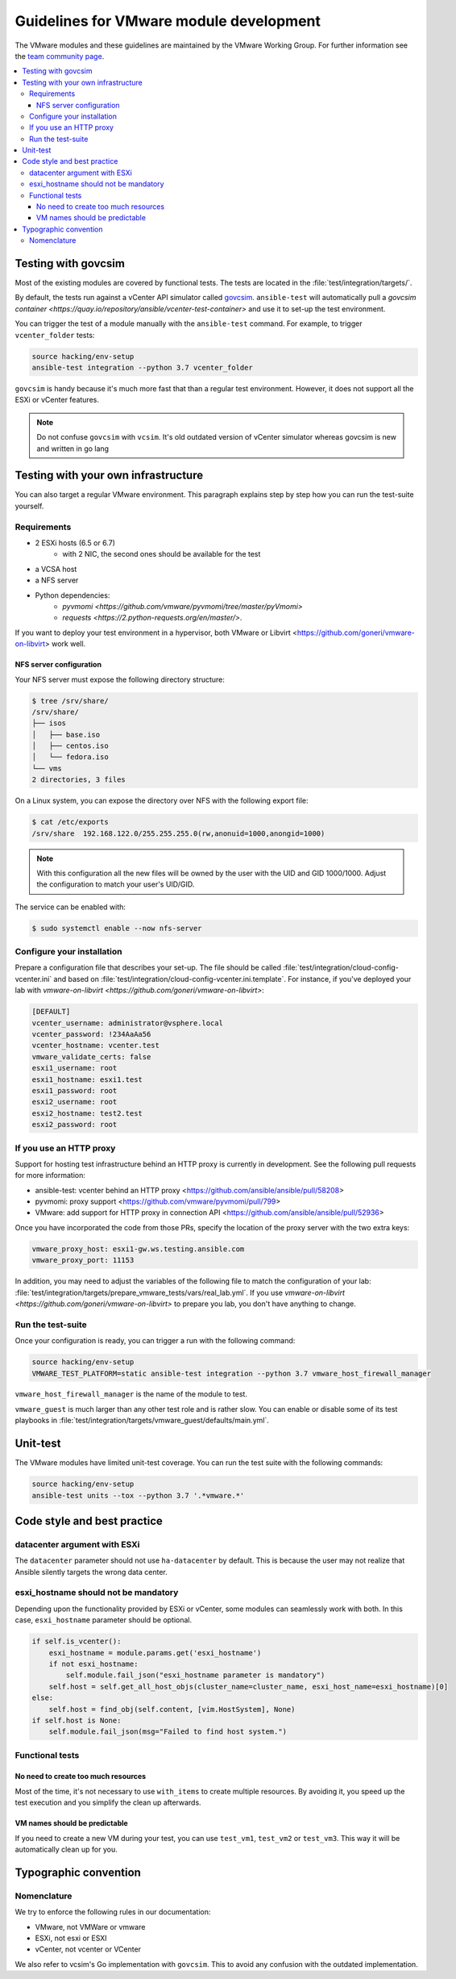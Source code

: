 .. _VMware_module_development:

****************************************
Guidelines for VMware module development
****************************************

The VMware modules and these guidelines are maintained by the VMware Working Group. For
further information see the `team community page <https://github.com/ansible/community/wiki/VMware>`_.

.. contents::
   :local:

Testing with govcsim
====================

Most of the existing modules are covered by functional tests. The tests are located in the :file:`test/integration/targets/`.

By default, the tests run against a vCenter API simulator called `govcsim <https://github.com/vmware/govmomi/tree/master/vcsim>`_. ``ansible-test`` will automatically pull a `govcsim container <https://quay.io/repository/ansible/vcenter-test-container>` and use it to set-up the test environment.

You can trigger the test of a module manually with the ``ansible-test`` command. For example, to trigger ``vcenter_folder`` tests:

.. code-block:: shell

    source hacking/env-setup
    ansible-test integration --python 3.7 vcenter_folder

``govcsim`` is handy because it's much more fast that than a regular test environment. However, it does not
support all the ESXi or vCenter features.

.. note::

   Do not confuse ``govcsim`` with ``vcsim``. It's old outdated version of vCenter simulator whereas govcsim is new and written in go lang

Testing with your own infrastructure
====================================

You can also target a regular VMware environment. This paragraph explains step by step how you can run the test-suite yourself.

Requirements
------------

- 2 ESXi hosts (6.5 or 6.7)
   - with 2 NIC, the second ones should be available for the test
- a VCSA host
- a NFS server
- Python dependencies:
    - `pyvmomi <https://github.com/vmware/pyvmomi/tree/master/pyVmomi>`
    - `requests <https://2.python-requests.org/en/master/>`.

If you want to deploy your test environment in a hypervisor, both VMware or Libvirt <https://github.com/goneri/vmware-on-libvirt> work well.

NFS server configuration
~~~~~~~~~~~~~~~~~~~~~~~~

Your NFS server must expose the following directory structure:

.. code-block:: shell

    $ tree /srv/share/
    /srv/share/
    ├── isos
    │   ├── base.iso
    │   ├── centos.iso
    │   └── fedora.iso
    └── vms
    2 directories, 3 files

On a Linux system, you can expose the directory over NFS with the following export file:

.. code-block:: shell

    $ cat /etc/exports
    /srv/share  192.168.122.0/255.255.255.0(rw,anonuid=1000,anongid=1000)

.. note::

    With this configuration all the new files will be owned by the user with the UID and GID 1000/1000.
    Adjust the configuration to match your user's UID/GID.

The service can be enabled with:

.. code-block:: shell

   $ sudo systemctl enable --now nfs-server


Configure your installation
---------------------------

Prepare a configuration file that describes your set-up. The file
should be called :file:`test/integration/cloud-config-vcenter.ini` and based on
:file:`test/integration/cloud-config-vcenter.ini.template`. For instance, if you've deployed your lab with
`vmware-on-libvirt <https://github.com/goneri/vmware-on-libvirt>`:

.. code-block:: ini

    [DEFAULT]
    vcenter_username: administrator@vsphere.local
    vcenter_password: !234AaAa56
    vcenter_hostname: vcenter.test
    vmware_validate_certs: false
    esxi1_username: root
    esxi1_hostname: esxi1.test
    esxi1_password: root
    esxi2_username: root
    esxi2_hostname: test2.test
    esxi2_password: root

If you use an HTTP proxy
-------------------------
Support for hosting test infrastructure behind an HTTP proxy is currently in development. See the following pull requests for more information:

- ansible-test: vcenter behind an HTTP proxy <https://github.com/ansible/ansible/pull/58208>
- pyvmomi: proxy support <https://github.com/vmware/pyvmomi/pull/799>
- VMware: add support for HTTP proxy in connection API <https://github.com/ansible/ansible/pull/52936>

Once you have incorporated the code from those PRs, specify the location of the proxy server with the two extra keys:

.. code-block:: ini

    vmware_proxy_host: esxi1-gw.ws.testing.ansible.com
    vmware_proxy_port: 11153

In addition, you may need to adjust the variables of the following file to match the configuration of your lab:
:file:`test/integration/targets/prepare_vmware_tests/vars/real_lab.yml`. If you use `vmware-on-libvirt <https://github.com/goneri/vmware-on-libvirt>` to prepare you lab, you don't have anything to change.

Run the test-suite
------------------

Once your configuration is ready, you can trigger a run with the following command:

.. code-block:: shell

    source hacking/env-setup
    VMWARE_TEST_PLATFORM=static ansible-test integration --python 3.7 vmware_host_firewall_manager

``vmware_host_firewall_manager`` is the name of the module to test.

``vmware_guest`` is much larger than any other test role and is rather slow. You can enable or disable some of its test playbooks in
:file:`test/integration/targets/vmware_guest/defaults/main.yml`.


Unit-test
=========

The VMware modules have limited unit-test coverage. You can run the test suite with the
following commands:

.. code-block:: shell

    source hacking/env-setup
    ansible-test units --tox --python 3.7 '.*vmware.*'

Code style and best practice
============================

datacenter argument with ESXi
-----------------------------

The ``datacenter`` parameter should not use ``ha-datacenter`` by default. This is because the user may
not realize that Ansible silently targets the wrong data center.

esxi_hostname should not be mandatory
-------------------------------------

Depending upon the functionality provided by ESXi or vCenter, some modules can seamlessly work with both. In this case,
``esxi_hostname`` parameter should be optional.

.. code-block:: python

    if self.is_vcenter():
        esxi_hostname = module.params.get('esxi_hostname')
        if not esxi_hostname:
            self.module.fail_json("esxi_hostname parameter is mandatory")
        self.host = self.get_all_host_objs(cluster_name=cluster_name, esxi_host_name=esxi_hostname)[0]
    else:
        self.host = find_obj(self.content, [vim.HostSystem], None)
    if self.host is None:
        self.module.fail_json(msg="Failed to find host system.")

Functional tests
----------------

No need to create too much resources
~~~~~~~~~~~~~~~~~~~~~~~~~~~~~~~~~~~~

Most of the time, it's not necessary to use ``with_items`` to create multiple resources. By avoiding it,
you speed up the test execution and you simplify the clean up afterwards.

VM names should be predictable
~~~~~~~~~~~~~~~~~~~~~~~~~~~~~~

If you need to create a new VM during your test, you can use ``test_vm1``, ``test_vm2`` or ``test_vm3``. This
way it will be automatically clean up for you.


Typographic convention
======================

Nomenclature
------------

We try to enforce the following rules in our documentation:

- VMware, not VMWare or vmware
- ESXi, not esxi or ESXI
- vCenter, not vcenter or VCenter

We also refer to vcsim's Go implementation with ``govcsim``. This to avoid any confusion with the outdated implementation.
